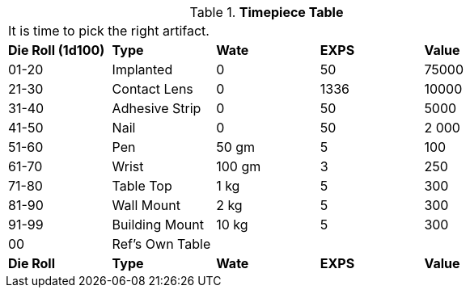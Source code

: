 // Table 48.23 Timepiece
.*Timepiece Table*
[width="75%",cols="5*^",frame="all", stripes="even"]
|===
5+<|It is time to pick the right artifact. 
s|Die Roll (1d100)
s|Type
s|Wate
s|EXPS
s|Value

|01-20
|Implanted
|0
|50
|75000

|21-30
|Contact Lens
|0
|1336
|10000

|31-40
|Adhesive Strip
|0
|50
|5000

|41-50
|Nail
|0
|50
|2 000

|51-60
|Pen
|50 gm
|5
|100

|61-70
|Wrist
|100 gm
|3
|250

|71-80
|Table Top
|1 kg
|5
|300

|81-90
|Wall Mount
|2 kg
|5
|300

|91-99
|Building Mount
|10 kg
|5
|300

|00
|Ref's Own Table
|
|
|

s|Die Roll
s|Type
s|Wate
s|EXPS
s|Value
|===
